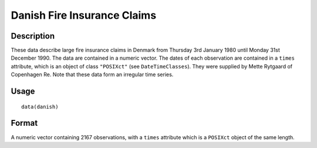 +--------------------------------------+--------------------------------------+
| danish                               |
| R Documentation                      |
+--------------------------------------+--------------------------------------+

Danish Fire Insurance Claims
----------------------------

Description
~~~~~~~~~~~

These data describe large fire insurance claims in Denmark from Thursday
3rd January 1980 until Monday 31st December 1990. The data are contained
in a numeric vector. The dates of each observation are contained in a
``times`` attribute, which is an object of class ``"POSIXct"`` (see
``DateTimeClasses``). They were supplied by Mette Rytgaard of Copenhagen
Re. Note that these data form an irregular time series.

Usage
~~~~~

::

    data(danish)

Format
~~~~~~

A numeric vector containing 2167 observations, with a ``times``
attribute which is a ``POSIXct`` object of the same length.
